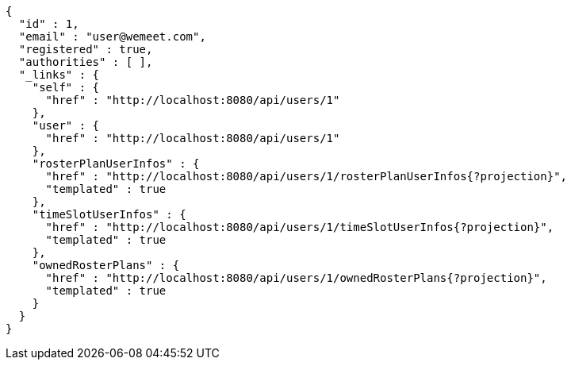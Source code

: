 [source,options="nowrap"]
----
{
  "id" : 1,
  "email" : "user@wemeet.com",
  "registered" : true,
  "authorities" : [ ],
  "_links" : {
    "self" : {
      "href" : "http://localhost:8080/api/users/1"
    },
    "user" : {
      "href" : "http://localhost:8080/api/users/1"
    },
    "rosterPlanUserInfos" : {
      "href" : "http://localhost:8080/api/users/1/rosterPlanUserInfos{?projection}",
      "templated" : true
    },
    "timeSlotUserInfos" : {
      "href" : "http://localhost:8080/api/users/1/timeSlotUserInfos{?projection}",
      "templated" : true
    },
    "ownedRosterPlans" : {
      "href" : "http://localhost:8080/api/users/1/ownedRosterPlans{?projection}",
      "templated" : true
    }
  }
}
----